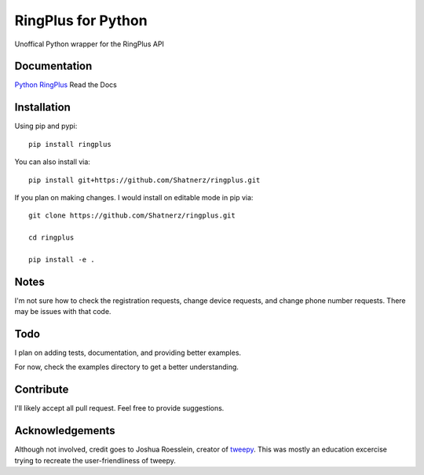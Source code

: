 RingPlus for Python
====================

Unoffical Python wrapper for the RingPlus API


Documentation
-------------

`Python RingPlus`_ Read the Docs

Installation
------------

Using pip and pypi::

    pip install ringplus

You can also install via::

    pip install git+https://github.com/Shatnerz/ringplus.git

If you plan on making changes. I would install on editable mode in pip via::

    git clone https://github.com/Shatnerz/ringplus.git

    cd ringplus

    pip install -e .


Notes
-----

I'm not sure how to check the registration requests, change device requests,
and change phone number requests. There may be issues with that code.


Todo
----

I plan on adding tests, documentation, and providing better examples.

For now, check the examples directory to get a better understanding.


Contribute
----------

I'll likely accept all pull request. Feel free to provide suggestions.


Acknowledgements
----------------

Although not involved, credit goes to Joshua Roesslein, creator of tweepy_.
This was mostly an education excercise trying to recreate the
user-friendliness of tweepy.

.. _Python RingPlus: http://ringplus.readthedocs.io/en/latest/
.. _tweepy: http://www.tweepy.org/